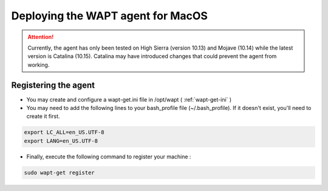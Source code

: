 .. Reminder for header structure :
   Niveau 1 : ====================
   Niveau 2 : --------------------
   Niveau 3 : ++++++++++++++++++++
   Niveau 4 : """"""""""""""""""""
   Niveau 5 : ^^^^^^^^^^^^^^^^^^^^

.. meta::
  :description: Deploying the WAPT agent on MacOS
  :keywords: waptagent, MacOS, deployment, deploy, deploying, documentation, WAPT

.. _install_waptagent_macos:

Deploying the WAPT agent for MacOS
==================================

.. attention::

  Currently, the agent has only been tested on High Sierra (version 10.13) and Mojave (10.14) while the latest version is Catalina (10.15). 
  Catalina may have introduced changes that could prevent the agent from working.

   
Registering the agent
+++++++++++++++++++++

* You may create and configure a wapt-get.ini file in /opt/wapt ( :ref:`wapt-get-ini` )

* You may need to add the following lines to your bash_profile file (~/.bash_profile). If it doesn't exist, you'll need to create it first.

.. code-block:: bash

   export LC_ALL=en_US.UTF-8
   export LANG=en_US.UTF-8

* Finally, execute the following command to register your machine :

.. code-block:: bash

   sudo wapt-get register